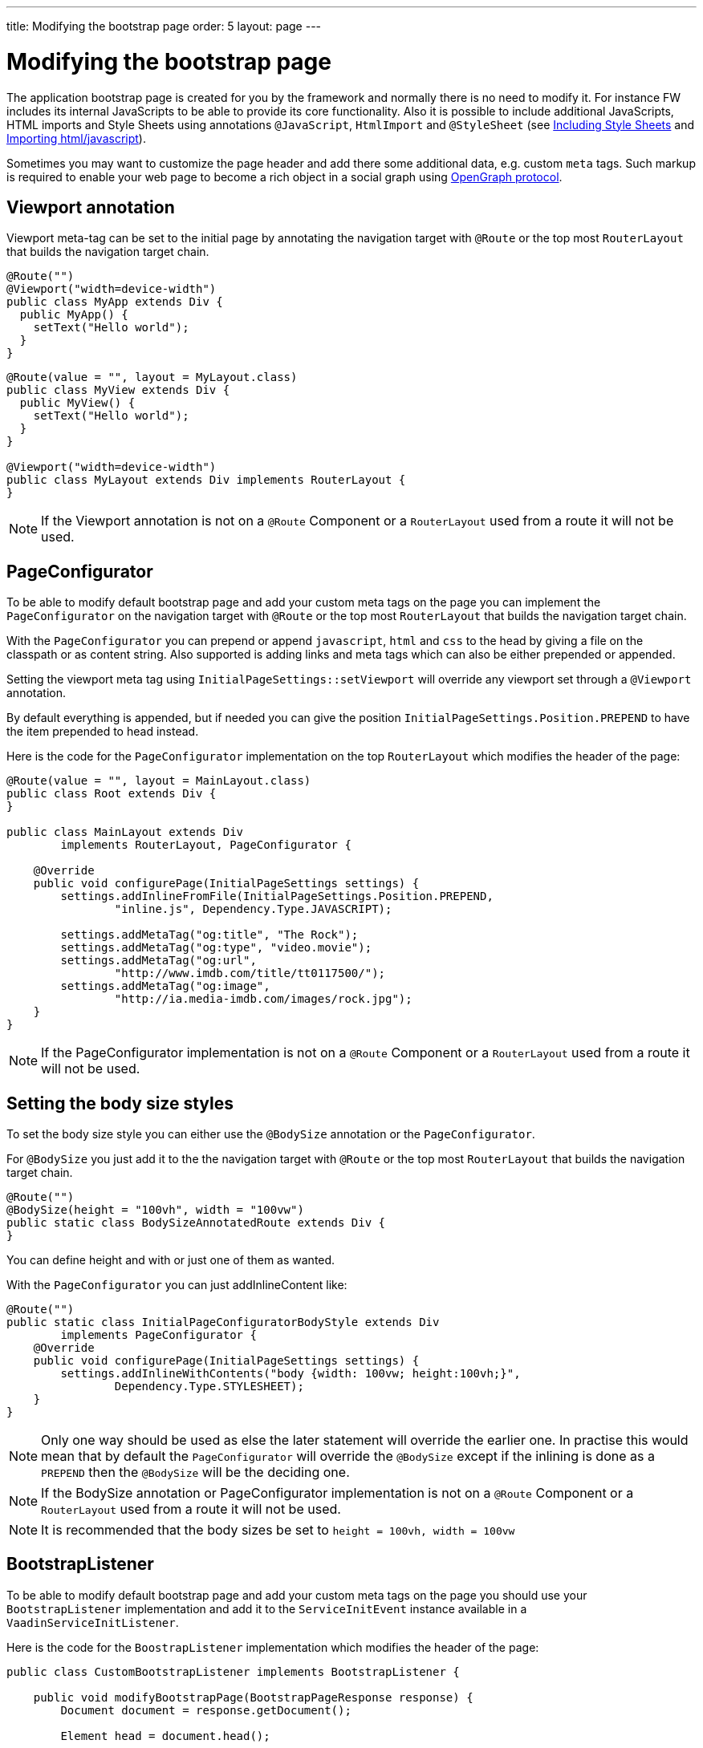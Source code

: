 ---
title: Modifying the bootstrap page
order: 5
layout: page
---

ifdef::env-github[:outfilesuffix: .asciidoc]
= Modifying the bootstrap page

The application bootstrap page is created for you by the framework and normally there is no need to modify it.
For instance FW includes its internal JavaScripts to be able to provide its core functionality.
Also it is possible to include additional JavaScripts, HTML imports and Style Sheets using annotations `@JavaScript`,
`HtmlImport` and `@StyleSheet` (see <<tutorial-include-css#,Including Style Sheets>> and <<tutorial-importing#,Importing html/javascript>>).

Sometimes you may want to customize the page header and add there some additional data, e.g. custom `meta` tags.
Such markup is required to enable your web page to become a rich object in a social graph using http://ogp.me/[OpenGraph protocol].

== Viewport annotation

Viewport meta-tag can be set to the initial page by annotating the navigation target with `@Route` or
the top most `RouterLayout` that builds the navigation target chain.

[source,java]
----
@Route("")
@Viewport("width=device-width")
public class MyApp extends Div {
  public MyApp() {
    setText("Hello world");
  }
}
----

[source,java]
----
@Route(value = "", layout = MyLayout.class)
public class MyView extends Div {
  public MyView() {
    setText("Hello world");
  }
}

@Viewport("width=device-width")
public class MyLayout extends Div implements RouterLayout {
}
----

[NOTE]
If the Viewport annotation is not on a `@Route` Component or a `RouterLayout` used from a route it will not be used.

== PageConfigurator

To be able to modify default bootstrap page and add your custom meta tags on the page you
can implement the `PageConfigurator` on the navigation target with `@Route` or
the top most `RouterLayout` that builds the navigation target chain.

With the `PageConfigurator` you can prepend or append `javascript`, `html` and `css` to the head
by giving a file on the classpath or as content string. Also supported is adding links and meta tags which
can also be either prepended or appended.

Setting the viewport meta tag using `InitialPageSettings::setViewport` will override any viewport
set through a `@Viewport` annotation.

By default everything is appended, but if needed you can give the position `InitialPageSettings.Position.PREPEND`
to have the item prepended to head instead.

Here is the code for the `PageConfigurator` implementation on the top
`RouterLayout` which modifies the header of the page:

[source,java]
----
@Route(value = "", layout = MainLayout.class)
public class Root extends Div {
}

public class MainLayout extends Div
        implements RouterLayout, PageConfigurator {

    @Override
    public void configurePage(InitialPageSettings settings) {
        settings.addInlineFromFile(InitialPageSettings.Position.PREPEND,
                "inline.js", Dependency.Type.JAVASCRIPT);

        settings.addMetaTag("og:title", "The Rock");
        settings.addMetaTag("og:type", "video.movie");
        settings.addMetaTag("og:url",
                "http://www.imdb.com/title/tt0117500/");
        settings.addMetaTag("og:image",
                "http://ia.media-imdb.com/images/rock.jpg");
    }
}
----

[NOTE]
If the PageConfigurator implementation is not on a `@Route` Component or a `RouterLayout` used from a route it will not be used.

== Setting the body size styles

To set the body size style you can either use the `@BodySize` annotation or the `PageConfigurator`.

For `@BodySize` you just add it to the the navigation target with `@Route` or
the top most `RouterLayout` that builds the navigation target chain.

[source,java]
----
@Route("")
@BodySize(height = "100vh", width = "100vw")
public static class BodySizeAnnotatedRoute extends Div {
}
----

You can define height and with or just one of them as wanted.

With the `PageConfigurator` you can just addInlineContent like:

[source,java]
----
@Route("")
public static class InitialPageConfiguratorBodyStyle extends Div
        implements PageConfigurator {
    @Override
    public void configurePage(InitialPageSettings settings) {
        settings.addInlineWithContents("body {width: 100vw; height:100vh;}",
                Dependency.Type.STYLESHEET);
    }
}
----

[NOTE]
Only one way should be used as else the later statement will override the earlier one. In practise this would
mean that by default the `PageConfigurator` will override the `@BodySize` except if the inlining is done as
a `PREPEND` then the `@BodySize` will be the deciding one.

[NOTE]
If the BodySize annotation or PageConfigurator implementation is not on a `@Route` Component or a `RouterLayout` used from a route it will not be used.

[NOTE]
It is recommended that the body sizes be set to `height = 100vh, width = 100vw`

== BootstrapListener

To be able to modify default bootstrap page and add your custom meta tags on the page you should use
your `BootstrapListener` implementation and add it to the `ServiceInitEvent` instance available
in a `VaadinServiceInitListener`.

Here is the code for the `BoostrapListener` implementation which modifies the header of the page:

[source,java]
----
public class CustomBootstrapListener implements BootstrapListener {

    public void modifyBootstrapPage(BootstrapPageResponse response) {
        Document document = response.getDocument();

        Element head = document.head();

        head.appendChild(createMeta(document, "og:title", "The Rock"));
        head.appendChild(createMeta(document, "og:type", "video.movie"));
        head.appendChild(createMeta(document, "og:url",
                "http://www.imdb.com/title/tt0117500/"));
        head.appendChild(createMeta(document, "og:image",
                "http://ia.media-imdb.com/images/rock.jpg"));
    }

    private Element createMeta(Document document, String property,
            String content) {
        Element meta = document.createElement("meta");
        meta.attr("property", property);
        meta.attr("content", content);
        return meta;
    }
}
----

Now this listener should be added to a `ServiceInitEvent` which is sent when a Vaadin service is initialized. Take a look on the <<../miscellaneous/tutorial-service-init-listener#,ServiceInitListener tutorial>> on how to configure it.
